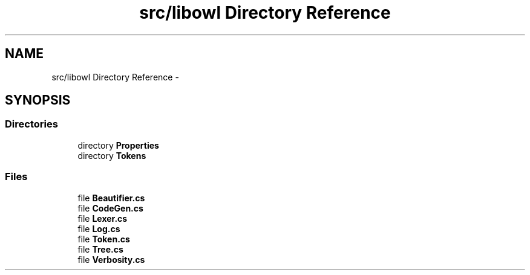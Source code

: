 .TH "src/libowl Directory Reference" 3 "Thu Nov 27 2014" "libowl" \" -*- nroff -*-
.ad l
.nh
.SH NAME
src/libowl Directory Reference \- 
.SH SYNOPSIS
.br
.PP
.SS "Directories"

.in +1c
.ti -1c
.RI "directory \fBProperties\fP"
.br
.ti -1c
.RI "directory \fBTokens\fP"
.br
.in -1c
.SS "Files"

.in +1c
.ti -1c
.RI "file \fBBeautifier\&.cs\fP"
.br
.ti -1c
.RI "file \fBCodeGen\&.cs\fP"
.br
.ti -1c
.RI "file \fBLexer\&.cs\fP"
.br
.ti -1c
.RI "file \fBLog\&.cs\fP"
.br
.ti -1c
.RI "file \fBToken\&.cs\fP"
.br
.ti -1c
.RI "file \fBTree\&.cs\fP"
.br
.ti -1c
.RI "file \fBVerbosity\&.cs\fP"
.br
.in -1c
